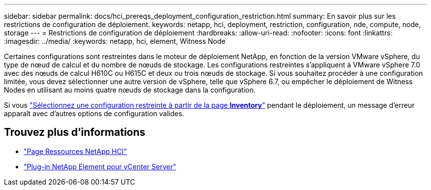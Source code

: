---
sidebar: sidebar 
permalink: docs/hci_prereqs_deployment_configuration_restriction.html 
summary: En savoir plus sur les restrictions de configuration de déploiement. 
keywords: netapp, hci, deployment, restriction, configuration, nde, compute, node, storage 
---
= Restrictions de configuration de déploiement
:hardbreaks:
:allow-uri-read: 
:nofooter: 
:icons: font
:linkattrs: 
:imagesdir: ../media/
:keywords: netapp, hci, element, Witness Node


[role="lead"]
Certaines configurations sont restreintes dans le moteur de déploiement NetApp, en fonction de la version VMware vSphere, du type de nœud de calcul et du nombre de nœuds de stockage. Les configurations restreintes s'appliquent à VMware vSphere 7.0 avec des nœuds de calcul H610C ou H615C et deux ou trois nœuds de stockage. Si vous souhaitez procéder à une configuration limitée, vous devez sélectionner une autre version de vSphere, telle que vSphere 6.7, ou empêcher le déploiement de Witness Nodes en utilisant au moins quatre nœuds de stockage dans la configuration.

Si vous link:task_nde_select_inventory.html["Sélectionnez une configuration restreinte à partir de la page *Inventory*"] pendant le déploiement, un message d'erreur apparaît avec d'autres options de configuration valides.

[discrete]
== Trouvez plus d'informations

* https://www.netapp.com/hybrid-cloud/hci-documentation/["Page Ressources NetApp HCI"^]
* https://docs.netapp.com/us-en/vcp/index.html["Plug-in NetApp Element pour vCenter Server"^]

